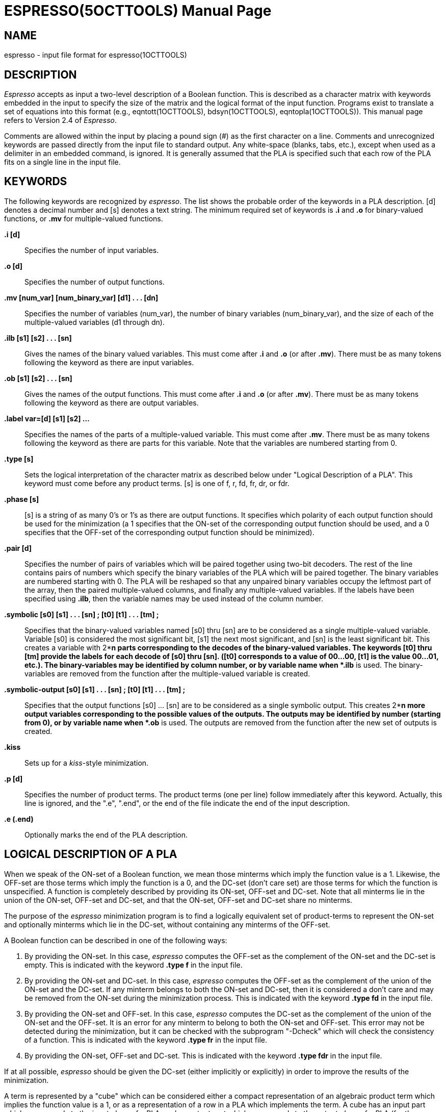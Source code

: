 = ESPRESSO(5OCTTOOLS)
:doctype: manpage

== NAME

espresso - input file format for espresso(1OCTTOOLS)

== DESCRIPTION

_Espresso_ accepts as input a two-level description of a Boolean
function. This is described as a character matrix with keywords embedded
in the input to specify the size of the matrix and the logical format of
the input function. Programs exist to translate a set of equations into
this format (e.g., eqntott(1OCTTOOLS), bdsyn(1OCTTOOLS),
eqntopla(1OCTTOOLS)). This manual page refers to Version 2.4 of
_Espresso_.

Comments are allowed within the input by placing a pound sign (#) as the
first character on a line. Comments and unrecognized keywords are passed
directly from the input file to standard output. Any white-space
(blanks, tabs, etc.), except when used as a delimiter in an embedded
command, is ignored. It is generally assumed that the PLA is specified
such that each row of the PLA fits on a single line in the input file.

== KEYWORDS

The following keywords are recognized by _espresso_. The list shows the
probable order of the keywords in a PLA description. [d] denotes a
decimal number and [s] denotes a text string. The minimum required set
of keywords is *.i* and *.o* for binary-valued functions, or *.mv* for
multiple-valued functions.

*.i [d]*::
  Specifies the number of input variables.
*.o [d]*::
  Specifies the number of output functions.
*.mv [num_var] [num_binary_var] [d1] . . . [dn]*::
  Specifies the number of variables (num_var), the number of binary
  variables (num_binary_var), and the size of each of the
  multiple-valued variables (d1 through dn).
*.ilb [s1] [s2] . . . [sn]*::
  Gives the names of the binary valued variables. This must come after
  *.i* and *.o* (or after *.mv*). There must be as many tokens following
  the keyword as there are input variables.
*.ob [s1] [s2] . . . [sn]*::
  Gives the names of the output functions. This must come after *.i* and
  *.o* (or after *.mv*). There must be as many tokens following the
  keyword as there are output variables.
*.label var=[d] [s1] [s2] ...*::
  Specifies the names of the parts of a multiple-valued variable. This
  must come after *.mv*. There must be as many tokens following the
  keyword as there are parts for this variable. Note that the variables
  are numbered starting from 0.
*.type [s]*::
  Sets the logical interpretation of the character matrix as described
  below under "Logical Description of a PLA". This keyword must come
  before any product terms. [s] is one of f, r, fd, fr, dr, or fdr.
*.phase [s]*::
  [s] is a string of as many 0's or 1's as there are output functions.
  It specifies which polarity of each output function should be used for
  the minimization (a 1 specifies that the ON-set of the corresponding
  output function should be used, and a 0 specifies that the OFF-set of
  the corresponding output function should be minimized).
*.pair [d]*::
  Specifies the number of pairs of variables which will be paired
  together using two-bit decoders. The rest of the line contains pairs
  of numbers which specify the binary variables of the PLA which will be
  paired together. The binary variables are numbered starting with 0.
  The PLA will be reshaped so that any unpaired binary variables occupy
  the leftmost part of the array, then the paired multiple-valued
  columns, and finally any multiple-valued variables. If the labels have
  been specified using *.ilb*, then the variable names may be used
  instead of the column number.
*.symbolic [s0] [s1] . . . [sn] ; [t0] [t1] . . . [tm] ;*::
  Specifies that the binary-valued variables named [s0] thru [sn] are to
  be considered as a single multiple-valued variable. Variable [s0] is
  considered the most significant bit, [s1] the next most significant,
  and [sn] is the least significant bit. This creates a variable with
  2**n parts corresponding to the decodes of the binary-valued
  variables. The keywords [t0] thru [tm] provide the labels for each
  decode of [s0] thru [sn]. ([t0] corresponds to a value of 00...00,
  [t1] is the value 00...01, etc.). The binary-variables may be
  identified by column number, or by variable name when *.ilb* is used.
  The binary-variables are removed from the function after the
  multiple-valued variable is created.
*.symbolic-output [s0] [s1] . . . [sn] ; [t0] [t1] . . . [tm] ;*::
  Specifies that the output functions [s0] ... [sn] are to be considered
  as a single symbolic output. This creates 2**n more output variables
  corresponding to the possible values of the outputs. The outputs may
  be identified by number (starting from 0), or by variable name when
  *.ob* is used. The outputs are removed from the function after the new
  set of outputs is created.
*.kiss*::
  Sets up for a _kiss_-style minimization.
*.p [d]*::
  Specifies the number of product terms. The product terms (one per
  line) follow immediately after this keyword. Actually, this line is
  ignored, and the ".e", ".end", or the end of the file indicate the end
  of the input description.
*.e (.end)*::
  Optionally marks the end of the PLA description.

== LOGICAL DESCRIPTION OF A PLA

When we speak of the ON-set of a Boolean function, we mean those
minterms which imply the function value is a 1. Likewise, the OFF-set
are those terms which imply the function is a 0, and the DC-set (don't
care set) are those terms for which the function is unspecified. A
function is completely described by providing its ON-set, OFF-set and
DC-set. Note that all minterms lie in the union of the ON-set, OFF-set
and DC-set, and that the ON-set, OFF-set and DC-set share no minterms.

The purpose of the _espresso_ minimization program is to find a
logically equivalent set of product-terms to represent the ON-set and
optionally minterms which lie in the DC-set, without containing any
minterms of the OFF-set.

A Boolean function can be described in one of the following ways:

[arabic]
. By providing the ON-set. In this case, _espresso_ computes the OFF-set
as the complement of the ON-set and the DC-set is empty. This is
indicated with the keyword *.type f* in the input file.
. By providing the ON-set and DC-set. In this case, _espresso_ computes
the OFF-set as the complement of the union of the ON-set and the DC-set.
If any minterm belongs to both the ON-set and DC-set, then it is
considered a don't care and may be removed from the ON-set during the
minimization process. This is indicated with the keyword *.type fd* in
the input file.
. By providing the ON-set and OFF-set. In this case, _espresso_ computes
the DC-set as the complement of the union of the ON-set and the OFF-set.
It is an error for any minterm to belong to both the ON-set and OFF-set.
This error may not be detected during the minimization, but it can be
checked with the subprogram "-Dcheck" which will check the consistency
of a function. This is indicated with the keyword *.type fr* in the
input file.
. By providing the ON-set, OFF-set and DC-set. This is indicated with
the keyword *.type fdr* in the input file.

If at all possible, _espresso_ should be given the DC-set (either
implicitly or explicitly) in order to improve the results of the
minimization.

A term is represented by a "cube" which can be considered either a
compact representation of an algebraic product term which implies the
function value is a 1, or as a representation of a row in a PLA which
implements the term. A cube has an input part which corresponds to the
input plane of a PLA, and an output part which corresponds to the output
plane of a PLA (for the multiple-valued case, see below).

== SYMBOLS IN THE PLA MATRIX AND THEIR INTERPRETATION

Each position in the input plane corresponds to an input variable where
a 0 implies the corresponding input literal appears complemented in the
product term, a 1 implies the input literal appears uncomplemented in
the product term, and - implies the input literal does not appear in the
product term.

With type _f_, for each output, a *1* means this product term belongs to
the ON-set, and a *0* or *-* means this product term has no meaning for
the value of this function. This type corresponds to an actual PLA where
only the ON-set is actually implemented.

With type _fd_ (the default), for each output, a *1* means this product
term belongs to the ON-set, a *0* means this product term has no meaning
for the value of this function, and a *-* implies this product term
belongs to the DC-set.

With type _fr_, for each output, a *1* means this product term belongs
to the ON-set, a *0* means this product term belongs to the OFF-set, and
a *-* means this product term has no meaning for the value of this
function.

With type _fdr_, for each output, a *1* means this product term belongs
to the ON-set, a *0* means this product term belongs to the OFF-set, a
*-* means this product term belongs to the DC-set, and a *~* implies
this product term has no meaning for the value of this function.

Note that regardless of the type of PLA, a *~* implies the product term
has no meaning for the value of this function. *2* is allowed as a
synonym for *-*, *4* is allowed for *1*, and *3* is allowed for *~*.

== MULTIPLE-VALUED FUNCTIONS

Espresso will also minimize multiple-valued Boolean functions. There can
be an arbitrary number of multiple-valued variables, and each can be of
a different size. If there are also binary-valued variables, they should
be given as the first variables on the line (for ease of description).
Of course, it is always possible to place them anywhere on the line as a
two-valued multiple-valued variable. The function size is described by
the embedded option *.mv* rather than *.i* and *.o*.

A multiple-output binary function with _ni_ inputs and _no_ outputs
would be specified as *.mv* _ni+1 ni no_. *.mv* cannot be used with
either *.i* or *.o* - use one or the other to specify the function size.

The binary variables are given as described above. Each of the
multiple-valued variables are given as a bit-vector of *0* and *1* which
have their usual meaning for multiple-valued functions. The last
multiple-valued variable (also called the output) is interpreted as
described above for the output (to split the function into an ON-set,
OFF-set and DC-set). A vertical bar *|* may be used to separate the
multiple-valued fields in the input file.

If the size of the multiple-valued field is less than zero, than a
symbolic field is interpreted from the input file. The absolute value of
the size specifies the maximum number of unique symbolic labels which
are expected in this column. The symbolic labels are white-space
delimited strings of characters.

To perform a _kiss_-style encoding problem, the keyword *.kiss* should
be included in the file. The third to last variable on the input file
must be the symbolic "present state", and the second to last variable
must be the "next state". As always, the last variable is the output.
The symbolic "next state" will be hacked to be actually part of the
output.

== EXAMPLE #1

A two-bit adder which takes in two 2-bit operands and produces a 3-bit
result can be described completely in minterms as:

....
          # 2-bit by 2-bit binary adder (with no carry input)
          .i 4
          .o 3
          0000  000
          0001  001
          0010  010
          0011  011
          0100  001
          0101  010
          0110  011
          0111  100
          1000  010
          1001  011
          1010  100
          1011  101
          1100  011
          1101  100
          1110  101
          1111  110
....

It is also possible to specify some extra options, such as:

....
          # 2-bit by 2-bit binary adder (with no carry input)
          .i 4
          .o 3
	  .ilb a1 a0 b1 b0
	  .ob s2 s1 s0
          .pair 2 (a1 b1) (a0 b0)
          .phase 011
          0000  000
          0001  001
          0010  010
		.
		.
		.
          1111  110
	  .e
....

The option _.pair_ indicates that the first binary-valued variable
should be paired with the third binary-valued variable, and that the
second variable should be paired with the fourth variable. The function
will then be mapped into an equivalent multiple-valued minimization
problem.

The option _.phase_ indicates that the positive-phase should be used for
the second and third outputs, and that the negative phase should be used
for the first output.

== EXAMPLE #2

This example shows a description of a multiple-valued function with 5
binary variables and 3 multiple-valued variables (8 variables total)
where the multiple-valued variables have sizes of 4 27 and 10 (note that
the last multiple-valued variable is the "output" and also encodes the
ON-set, DC-set and OFF-set information).

....
	.mv 8 5 4 27 10
	.ilb in1 in2 in3 in4 in5
	.label var=5 part1 part2 part3 part4
	.label var=6 a b c d e f g h i j k l m n 
	    o p q r s t u v w x y z a1
   	.label var=7 out1 out2 out3 out4 out5 out6 
	    out7 out8 out9 out10
	0-010|1000|100000000000000000000000000|0010000000
	10-10|1000|010000000000000000000000000|1000000000
	0-111|1000|001000000000000000000000000|0001000000
	0-10-|1000|000100000000000000000000000|0001000000
	00000|1000|000010000000000000000000000|1000000000
	00010|1000|000001000000000000000000000|0010000000
	01001|1000|000000100000000000000000000|0000000010
	0101-|1000|000000010000000000000000000|0000000000
	0-0-0|1000|000000001000000000000000000|1000000000
	10000|1000|000000000100000000000000000|0000000000
	11100|1000|000000000010000000000000000|0010000000
	10-10|1000|000000000001000000000000000|0000000000
	11111|1000|000000000000100000000000000|0010000000
					.
				    	.
					.
	11111|0001|000000000000000000000000001|0000000000
....

== EXAMPLE #3

This example shows a description of a multiple-valued function setup for
_kiss_-style minimization. There are 5 binary variables, 2 symbolic
variables (the present-state and the next-state of the FSM) and the
output (8 variables total).

....
	.mv 8 5 -10 -10 6
	.ilb io1 io0 init swr mack
	.ob wait minit mrd sack mwr dli
	.type fr
	.kiss
	--1--     -        init0     110000
	--1--     init0    init0     110000
	--0--     init0    init1     110000
	--00-     init1    init1     110000
	--01-     init1    init2     110001
	--0--     init2    init4     110100
	--01-     init4    init4     110100
	--00-     init4    iowait    000000
	0000-     iowait   iowait    000000
	1000-     iowait   init1     110000
	01000     iowait   read0     101000
	11000     iowait   write0    100010
	01001     iowait   rmack     100000
	11001     iowait   wmack     100000
	--01-     iowait   init2     110001
	--0-0     rmack    rmack     100000
	--0-1     rmack    read0     101000
	--0-0     wmack    wmack     100000
	--0-1     wmack    write0    100010
	--0--     read0    read1     101001
	--0--     read1    iowait    000000
	--0--     write0   iowait    000000
....

== EXAMPLE 4

This example shows the use of the *.symbolic* keyword to setup a
multiple-valued minimization problem.

....
	.i 15
	.o 4
	.ilb SeqActive<0> CacheOp<6> CacheOp<5> CacheOp<4>
		CacheOp<3> CacheOp<2> CacheOp<1> CacheOp<0> 
		userKernel<0> Protection<1> Protection<0> 
		cacheState<1> cacheState<0> PageDirty<0> 
		WriteCycleIn<0>

	.ob CacheBusy<0> dataMayBeValid<0> dataIsValid<0>
		WriteCycleOut<0>

	.symbolic CacheOp<6> CacheOp<5> CacheOp<4> CacheOp<3>
		CacheOp<2> CacheOp<1> CacheOp<0> ;  
		FET NA PHY_FET PR32 PRE_FET PW32 RA32 RD32 
		RD64 RDCACHE RFO32 RFO64 TS32 WR32 WR64 WRCACHE ;

	.symbolic Protection<1> Protection<0> ;
		PROT_KRO_UNA PROT_KRW_UNA PROT_KRW_URO PROT_KRW_URW ;

	.symbolic cacheState<1> cacheState<0> ;
		CS_Invalid CS_OwnPrivate CS_OwnShared CS_UnOwned ;

	.p 22
	0000001--010110 0001
	0000001-1-00110 0001
	00001011-01011- 0100
	000010111-0011- 0100
	0000--001--01-- 0100
	0000-10--0-1--- 0100
	0000-10-1--1--- 0100
	00000-0--0-1--- 0100
	00000-0-1--1--- 0100
	0000-10--0--1-- 0100
	0000-10-1---1-- 0100
	00000-0--0--1-- 0100
	00000-0-1---1-- 0100
	---1----------- 1000
	--1------------ 1000
	-1------------- 1000
	1-------------- 1000
	-------0------- 1000
	----1---------- 1000
	-----0--------- 1000
	------0-------- 1000
	--------------1 1110
	.e
....
